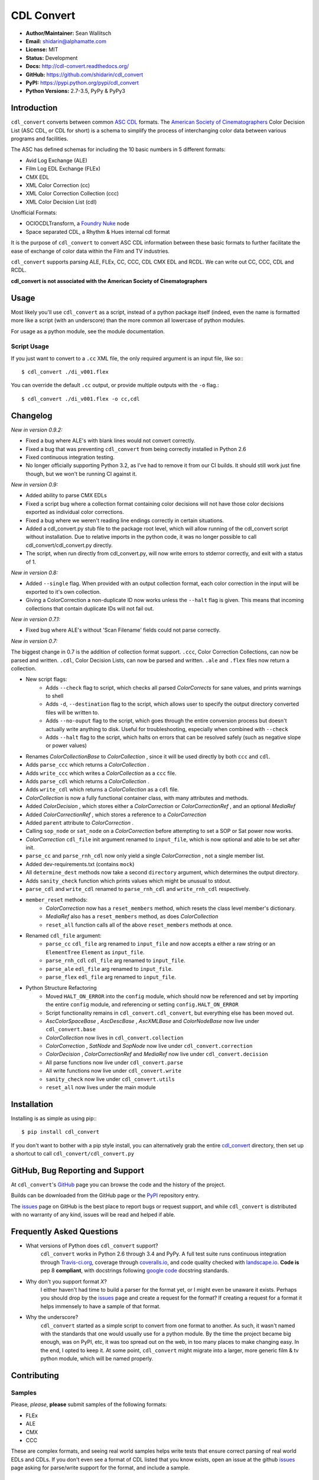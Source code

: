 
CDL Convert
===========

|PyPI Version|\ |Build Status|\ |Coverage Status|\ |Code Health|

- **Author/Maintainer:** Sean Wallitsch
- **Email:** shidarin@alphamatte.com
- **License:** MIT
- **Status:** Development
- **Docs:** http://cdl-convert.readthedocs.org/
- **GitHub:** https://github.com/shidarin/cdl_convert
- **PyPI:** https://pypi.python.org/pypi/cdl_convert
- **Python Versions:** 2.7-3.5, PyPy & PyPy3

Introduction
------------

``cdl_convert`` converts between common `ASC CDL`_ formats. The `American Society of
Cinematographers`_ Color Decision List (ASC CDL, or CDL for short) is a
schema to simplify the process of interchanging color data between
various programs and facilities.

The ASC has defined schemas for including the 10 basic numbers in 5
different formats:

-  Avid Log Exchange (ALE)
-  Film Log EDL Exchange (FLEx)
-  CMX EDL
-  XML Color Correction (cc)
-  XML Color Correction Collection (ccc)
-  XML Color Decision List (cdl)

Unofficial Formats:

-  OCIOCDLTransform, a `Foundry Nuke`_ node
-  Space separated CDL, a Rhythm & Hues internal cdl format

It is the purpose of ``cdl_convert`` to convert ASC CDL information between
these basic formats to further facilitate the ease of exchange of color
data within the Film and TV industries.

``cdl_convert`` supports parsing ALE, FLEx, CC, CCC, CDL CMX EDL and RCDL.
We can write out CC, CCC, CDL and RCDL.

**cdl_convert is not associated with the American Society of
Cinematographers**

Usage
-----

Most likely you'll use ``cdl_convert`` as a script, instead of a python package
itself (indeed, even the name is formatted more like a script (with an
underscore) than the more common all lowercase of python modules.

For usage as a python module, see the module documentation.

Script Usage
^^^^^^^^^^^^

If you just want to convert to a ``.cc`` XML file, the only required argument
is an input file, like so:::

    $ cdl_convert ./di_v001.flex

You can override the default ``.cc`` output, or provide multiple outputs with
the ``-o`` flag.::

    $ cdl_convert ./di_v001.flex -o cc,cdl

Changelog
---------

*New in version 0.9.2:*

- Fixed a bug where ALE's with blank lines would not convert correctly.
- Fixed a bug that was preventing ``cdl_convert`` from being correctly installed in Python 2.6
- Fixed continuous integration testing.
- No longer officially supporting Python 3.2, as I've had to remove it from our CI builds. It should still work just fine though, but we won't be running CI against it.

*New in version 0.9:*

- Added ability to parse CMX EDLs
- Fixed a script bug where a collection format containing color decisions will not have those color decisions exported as individual color corrections.
- Fixed a bug where we weren't reading line endings correctly in certain situations.
- Added a cdl_convert.py stub file to the package root level, which will allow running of the cdl_convert script without installation. Due to relative imports in the python code, it was no longer possible to call cdl_convert/cdl_convert.py directly.
- The script, when run directly from cdl_convert.py, will now write errors to stderror correctly, and exit with a status of 1.

*New in version 0.8:*

- Added ``--single`` flag. When provided with an output collection format, each color correction in the input will be exported to it's own collection.
- Giving a ColorCorrection a non-duplicate ID now works unless the ``--halt`` flag is given. This means that incoming collections that contain duplicate IDs will not fail out.

*New in version 0.7.1:*

- Fixed bug where ALE's without 'Scan Filename' fields could not parse correctly.

*New in version 0.7:*

The biggest change in 0.7 is the addition of collection format support.
``.ccc``, Color Correction Collections, can now be parsed and written. ``.cdl``,
Color Decision Lists, can now be parsed and written. ``.ale``
and ``.flex`` files now return a collection.

- New script flags:
    - Adds ``--check`` flag to script, which checks all parsed `ColorCorrects` for sane values, and prints warnings to shell
    - Adds ``-d``, ``--destination`` flag to the script, which allows user to specify the output directory converted files will be written to.
    - Adds ``--no-ouput`` flag to the script, which goes through the entire conversion process but doesn't actually write anything to disk. Useful for troubleshooting, especially when combined with ``--check``
    - Adds ``--halt`` flag to the script, which halts on errors that can be resolved safely (such as negative slope or power values)
- Renames `ColorCollectionBase` to `ColorCollection` , since it will be used directly by both ``ccc`` and ``cdl``.
- Adds ``parse_ccc`` which returns a `ColorCollection` .
- Adds ``write_ccc`` which writes a `ColorCollection` as a ``ccc`` file.
- Adds ``parse_cdl`` which returns a `ColorCollection` .
- Adds ``write_cdl`` which returns a `ColorCollection` as a ``cdl`` file.
- `ColorCollection` is now a fully functional container class, with many attributes and methods.
- Added `ColorDecision` , which stores either a `ColorCorrection` or `ColorCorrectionRef` , and an optional `MediaRef`
- Added `ColorCorrectionRef` , which stores a reference to a `ColorCorrection`
- Added ``parent`` attribute to `ColorCorrection` .
- Calling ``sop_node`` or ``sat_node`` on a `ColorCorrection` before attempting to set a SOP or Sat power now works.
- `ColorCorrection` ``cdl_file`` init argument renamed to ``input_file``, which is now optional and able to be set after init.
- ``parse_cc`` and ``parse_rnh_cdl`` now only yield a single `ColorCorrection` , not a single member list.
- Added dev-requirements.txt (contains ``mock``)
- All ``determine_dest`` methods now take a second ``directory`` argument, which determines the output directory.
- Adds ``sanity_check`` function which prints values which might be unusual to stdout.
- ``parse_cdl`` and ``write_cdl`` renamed to ``parse_rnh_cdl`` and ``write_rnh_cdl`` respectively.
- ``member_reset`` methods:
    - `ColorCorrection` now has a ``reset_members`` method, which resets the class level member's dictionary.
    - `MediaRef` also has a ``reset_members`` method, as does `ColorCollection`
    - ``reset_all`` function calls all of the above ``reset_members`` methods at once.
- Renamed ``cdl_file`` argument:
    - ``parse_cc`` ``cdl_file`` arg renamed to ``input_file`` and now accepts a either a raw string or an ``ElementTree`` ``Element`` as ``input_file``.
    - ``parse_rnh_cdl`` ``cdl_file`` arg renamed to ``input_file``.
    - ``parse_ale`` ``edl_file`` arg renamed to ``input_file``.
    - ``parse_flex`` ``edl_file`` arg renamed to ``input_file``.
- Python Structure Refactoring
    - Moved ``HALT_ON_ERROR`` into the ``config`` module, which should now be referenced and set by importing the entire ``config`` module, and referencing or setting ``config.HALT_ON_ERROR``
    - Script functionality remains in ``cdl_convert.cdl_convert``, but everything else has been moved out.
    - `AscColorSpaceBase` , `AscDescBase` , `AscXMLBase` and `ColorNodeBase` now live under ``cdl_convert.base``
    - `ColorCollection` now lives in ``cdl_convert.collection``
    - `ColorCorrection` , `SatNode` and `SopNode` now live under ``cdl_convert.correction``
    - `ColorDecision` , `ColorCorrectionRef` and `MediaRef` now live under ``cdl_convert.decision``
    - All parse functions now live under ``cdl_convert.parse``
    - All write functions now live under ``cdl_convert.write``
    - ``sanity_check`` now live under ``cdl_convert.utils``
    - ``reset_all`` now lives under the main module

Installation
------------

Installing is as simple as using pip:::

    $ pip install cdl_convert

If you don't want to bother with a pip style install, you can alternatively
grab the entire `cdl_convert`_ directory, then set up a shortcut to call
``cdl_convert/cdl_convert.py``

GitHub, Bug Reporting and Support
---------------------------------

At ``cdl_convert``'s `GitHub`_ page you can browse the code and the history of
the project.

Builds can be downloaded from the GitHub page or the `PyPI`_ repository entry.

The `issues`_ page on GitHub is the best place to report bugs or request support,
and while ``cdl_convert`` is distributed with no warranty of any kind, issues
will be read and helped if able.

Frequently Asked Questions
--------------------------

- What versions of Python does ``cdl_convert`` support?
    ``cdl_convert`` works in Python 2.6 through 3.4 and PyPy. A full test suite
    runs continuous integration through `Travis-ci.org`_, coverage through
    `coveralls.io`_, and code quality checked with `landscape.io`_. **Code is**
    pep 8 **compliant**, with docstrings following `google code`_ docstring
    standards.

- Why don't you support format *X*?
    I either haven't had time to build a parser for the format yet, or I might
    even be unaware it exists. Perhaps you should drop by the `issues`_ page
    and create a request for the format? If creating a request for a format it
    helps immensely to have a sample of that format.

- Why the underscore?
    ``cdl_convert`` started as a simple script to convert from one format to
    another. As such, it wasn't named with the standards that one would usually
    use for a python module. By the time the project became big enough, was on
    PyPI, etc, it was too spread out on the web, in too many places to make
    changing easy. In the end, I opted to keep it. At some point,
    ``cdl_convert`` might migrate into a larger, more generic film & tv
    python module, which will be named properly.

Contributing
------------

Samples
^^^^^^^

Please, *please*, **please** submit samples of the following formats:

- FLEx
- ALE
- CMX
- CCC

These are complex formats, and seeing real world samples helps write tests
that ensure correct parsing of real world EDLs and CDLs. If you don't even see
a format of CDL listed that you know exists, open an issue at the github
`issues`_ page asking for parse/write support for the format, and include a
sample.

Squashing Bugs
^^^^^^^^^^^^^^

Take a look at the `issues`_ page and if you see something that you think you
can bang out, leave a comment saying you're going to take it on. While many
issues are already assigned to the principal authors, just because it's assigned
doesn't mean any work has begun.

Submitting Code
^^^^^^^^^^^^^^^

Before generating a pull request, make sure to run the test suite:::

    $ python setup.py test

If the tests fail, note which tests are failing, how they would have been
affected by your code. Always assume you broke something rather than that the
tests are 'wrong.' If you know you didn't break something, and the tests are
simply reporting out of date results based on your changes, *change the tests.*

If your code fails the tests (`Travis-ci.org`_ checks all pull requests when
you create them) it will be **rejected**. If the code style doesn't follow
PEP-8, it's not going to be a high priority for integration.

When submitting, you'll be asked to waive copyright to your submitted code to
the listed authors. This is so we can keep a tight handle on the code and change
the license for future releases if needed.

License
-------

    The MIT License (MIT)

    | cdl_convert
    | Copyright (c) 2015 Sean Wallitsch
    | http://github.com/shidarin/cdl_convert/

    Permission is hereby granted, free of charge, to any person obtaining a copy
    of this software and associated documentation files (the "Software"), to deal
    in the Software without restriction, including without limitation the rights
    to use, copy, modify, merge, publish, distribute, sublicense, and/or sell
    copies of the Software, and to permit persons to whom the Software is
    furnished to do so, subject to the following conditions:

    The above copyright notice and this permission notice shall be included in all
    copies or substantial portions of the Software.

    THE SOFTWARE IS PROVIDED "AS IS", WITHOUT WARRANTY OF ANY KIND, EXPRESS OR
    IMPLIED, INCLUDING BUT NOT LIMITED TO THE WARRANTIES OF MERCHANTABILITY,
    FITNESS FOR A PARTICULAR PURPOSE AND NONINFRINGEMENT. IN NO EVENT SHALL THE
    AUTHORS OR COPYRIGHT HOLDERS BE LIABLE FOR ANY CLAIM, DAMAGES OR OTHER
    LIABILITY, WHETHER IN AN ACTION OF CONTRACT, TORT OR OTHERWISE, ARISING FROM,
    OUT OF OR IN CONNECTION WITH THE SOFTWARE OR THE USE OR OTHER DEALINGS IN THE
    SOFTWARE.

.. _ASC CDL: http://en.wikipedia.org/wiki/ASC_CDL
.. _American Society of Cinematographers: http://www.theasc.com/
.. _Foundry Nuke: http://www.thefoundry.co.uk/nuke/
.. _cdl_convert: http://github.com/shidarin/cdl_convert/blob/master/cdl_convert/cdl_convert.py
.. _GitHub: http://github.com/shidarin/cdl_convert
.. _PyPI: http://pypi.python.org/pypi/cdl_convert
.. _issues: http://github.com/shidarin/cdl_convert/issues
.. _Travis-ci.org: http://travis-ci.org/shidarin/cdl_convert
.. _coveralls.io: http://coveralls.io/r/shidarin/cdl_convert
.. _PEP-8: http://legacy.python.org/dev/peps/pep-0008/
.. _google code: http://google-styleguide.googlecode.com/svn/trunk/pyguide.html#Comments
.. _landscape.io: http://landscape.io/

.. |PyPI Version| image:: https://badge.fury.io/py/cdl_convert.png
   :target: http://badge.fury.io/py/cdl_convert
.. |Build Status| image:: https://travis-ci.org/shidarin/cdl_convert.svg?branch=master
   :target: https://travis-ci.org/shidarin/cdl_convert
.. |Coverage Status| image:: https://coveralls.io/repos/shidarin/cdl_convert/badge.png?branch=master
   :target: https://coveralls.io/r/shidarin/cdl_convert?branch=master
.. |Code Health| image:: https://landscape.io/github/shidarin/cdl_convert/master/landscape.png
   :target: https://landscape.io/github/shidarin/cdl_convert/master
